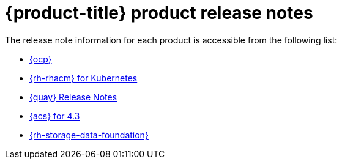 // Module included in the following assemblies:
//
// * architecture/opp-architecture.adoc

:_module-type: CONCEPT
[id="opp-architecture-relnotes_{context}"]
= {product-title} product release notes

The release note information for each product is accessible from the following list:

* link:https://access.redhat.com/documentation/en-us/openshift_container_platform/4.15/html/release_notes/index[{ocp}]
* link:https://access.redhat.com/documentation/en-us/red_hat_advanced_cluster_management_for_kubernetes/2.10/html/release_notes/index[{rh-rhacm} for Kubernetes]
* link:https://access.redhat.com/documentation/en-us/red_hat_quay/3.11/html/red_hat_quay_release_notes/index[{quay} Release Notes]
* link:https://access.redhat.com/documentation/en-us/red_hat_advanced_cluster_security_for_kubernetes/4.4/html/release_notes/index[{acs} for 4.3]
* link:https://access.redhat.com/documentation/en-us/red_hat_openshift_data_foundation/4.15/html/4.15_release_notes/index[{rh-storage-data-foundation}]